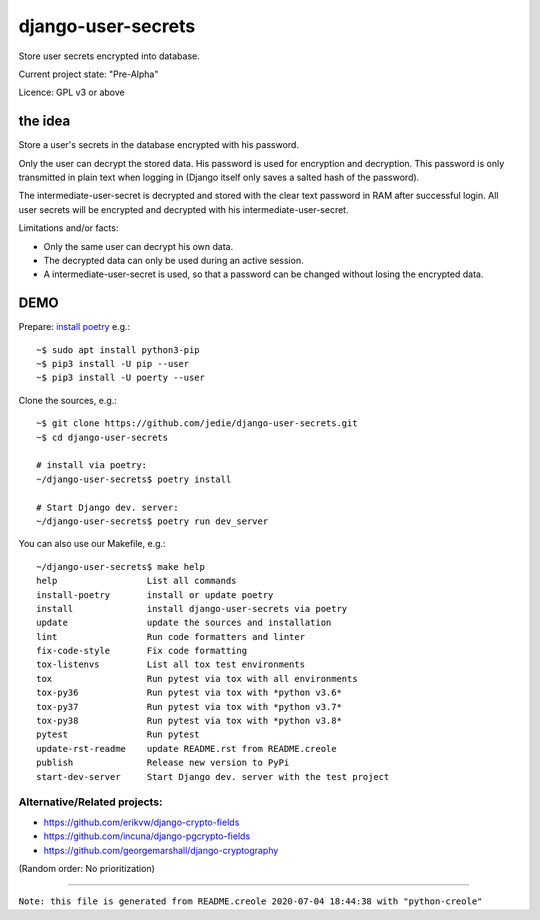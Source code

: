 ===================
django-user-secrets
===================

Store user secrets encrypted into database.

Current project state: "Pre-Alpha"

Licence: GPL v3 or above

--------
the idea
--------

Store a user's secrets in the database encrypted with his password.

Only the user can decrypt the stored data. His password is used for encryption and decryption. This password is only transmitted in plain text when logging in (Django itself only saves a salted hash of the password).

The intermediate-user-secret is decrypted and stored with the clear text password in RAM after successful login. All user secrets will be encrypted and decrypted with his intermediate-user-secret.

Limitations and/or facts:

* Only the same user can decrypt his own data.

* The decrypted data can only be used during an active session.

* A intermediate-user-secret is used, so that a password can be changed without losing the encrypted data.

----
DEMO
----

Prepare: `install poetry <https://python-poetry.org/docs/#installation>`_ e.g.:

::

    ~$ sudo apt install python3-pip
    ~$ pip3 install -U pip --user
    ~$ pip3 install -U poerty --user

Clone the sources, e.g.:

::

    ~$ git clone https://github.com/jedie/django-user-secrets.git
    ~$ cd django-user-secrets
    
    # install via poetry:
    ~/django-user-secrets$ poetry install
    
    # Start Django dev. server:
    ~/django-user-secrets$ poetry run dev_server

You can also use our Makefile, e.g.:

::

    ~/django-user-secrets$ make help
    help                 List all commands
    install-poetry       install or update poetry
    install              install django-user-secrets via poetry
    update               update the sources and installation
    lint                 Run code formatters and linter
    fix-code-style       Fix code formatting
    tox-listenvs         List all tox test environments
    tox                  Run pytest via tox with all environments
    tox-py36             Run pytest via tox with *python v3.6*
    tox-py37             Run pytest via tox with *python v3.7*
    tox-py38             Run pytest via tox with *python v3.8*
    pytest               Run pytest
    update-rst-readme    update README.rst from README.creole
    publish              Release new version to PyPi
    start-dev-server     Start Django dev. server with the test project

Alternative/Related projects:
=============================

* `https://github.com/erikvw/django-crypto-fields <https://github.com/erikvw/django-crypto-fields>`_

* `https://github.com/incuna/django-pgcrypto-fields <https://github.com/incuna/django-pgcrypto-fields>`_

* `https://github.com/georgemarshall/django-cryptography <https://github.com/georgemarshall/django-cryptography>`_

(Random order: No prioritization)

------------

``Note: this file is generated from README.creole 2020-07-04 18:44:38 with "python-creole"``